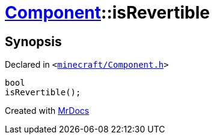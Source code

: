 [#Component-isRevertible]
= xref:Component.adoc[Component]::isRevertible
:relfileprefix: ../
:mrdocs:


== Synopsis

Declared in `&lt;https://github.com/PrismLauncher/PrismLauncher/blob/develop/launcher/minecraft/Component.h#L72[minecraft&sol;Component&period;h]&gt;`

[source,cpp,subs="verbatim,replacements,macros,-callouts"]
----
bool
isRevertible();
----



[.small]#Created with https://www.mrdocs.com[MrDocs]#
